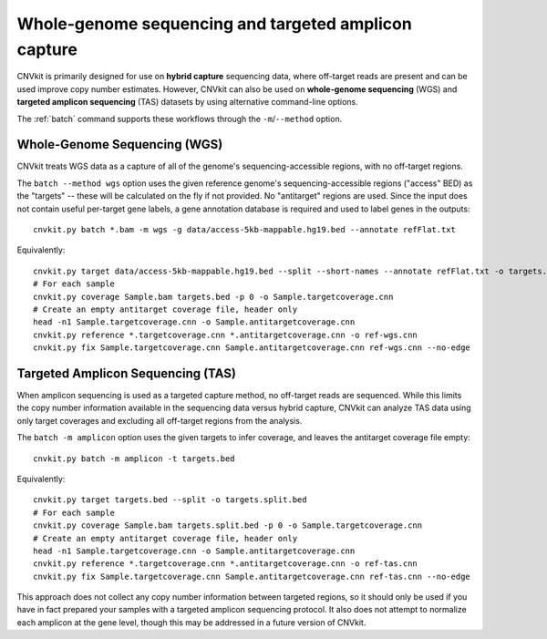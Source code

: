 Whole-genome sequencing and targeted amplicon capture
=====================================================

CNVkit is primarily designed for use on **hybrid capture** sequencing data,
where off-target reads are present and can be used improve copy number
estimates. However, CNVkit can also be used on **whole-genome sequencing** (WGS)
and **targeted amplicon sequencing** (TAS) datasets by using alternative
command-line options.

The :ref:`batch` command supports these workflows through the
``-m``/``--method`` option.


Whole-Genome Sequencing (WGS)
-----------------------------

CNVkit treats WGS data as a capture of all of the genome's sequencing-accessible
regions, with no off-target regions.

The ``batch --method wgs`` option uses the given reference genome's
sequencing-accessible regions ("access" BED) as the "targets" -- these will be
calculated on the fly if not provided. No "antitarget" regions are used.
Since the input does not contain useful per-target gene labels, a  gene
annotation database is required and used to label genes in the outputs::

    cnvkit.py batch *.bam -m wgs -g data/access-5kb-mappable.hg19.bed --annotate refFlat.txt

Equivalently::

    cnvkit.py target data/access-5kb-mappable.hg19.bed --split --short-names --annotate refFlat.txt -o targets.bed
    # For each sample
    cnvkit.py coverage Sample.bam targets.bed -p 0 -o Sample.targetcoverage.cnn
    # Create an empty antitarget coverage file, header only
    head -n1 Sample.targetcoverage.cnn -o Sample.antitargetcoverage.cnn
    cnvkit.py reference *.targetcoverage.cnn *.antitargetcoverage.cnn -o ref-wgs.cnn
    cnvkit.py fix Sample.targetcoverage.cnn Sample.antitargetcoverage.cnn ref-wgs.cnn --no-edge


Targeted Amplicon Sequencing (TAS)
----------------------------------

When amplicon sequencing is used as a targeted capture method, no off-target
reads are sequenced. While this limits the copy number information available in
the sequencing data versus hybrid capture, CNVkit can analyze TAS data using
only target coverages and excluding all off-target regions from the analysis.

The ``batch -m amplicon`` option uses the given targets to infer coverage, and
leaves the antitarget coverage file empty::

    cnvkit.py batch -m amplicon -t targets.bed

Equivalently::

    cnvkit.py target targets.bed --split -o targets.split.bed
    # For each sample
    cnvkit.py coverage Sample.bam targets.split.bed -p 0 -o Sample.targetcoverage.cnn
    # Create an empty antitarget coverage file, header only
    head -n1 Sample.targetcoverage.cnn -o Sample.antitargetcoverage.cnn
    cnvkit.py reference *.targetcoverage.cnn *.antitargetcoverage.cnn -o ref-tas.cnn
    cnvkit.py fix Sample.targetcoverage.cnn Sample.antitargetcoverage.cnn ref-tas.cnn --no-edge

This approach does not collect any copy number information between targeted
regions, so it should only be used if you have in fact prepared your samples
with a targeted amplicon sequencing protocol.  It also does not attempt to
normalize each amplicon at the gene level, though this may be addressed in a
future version of CNVkit.
